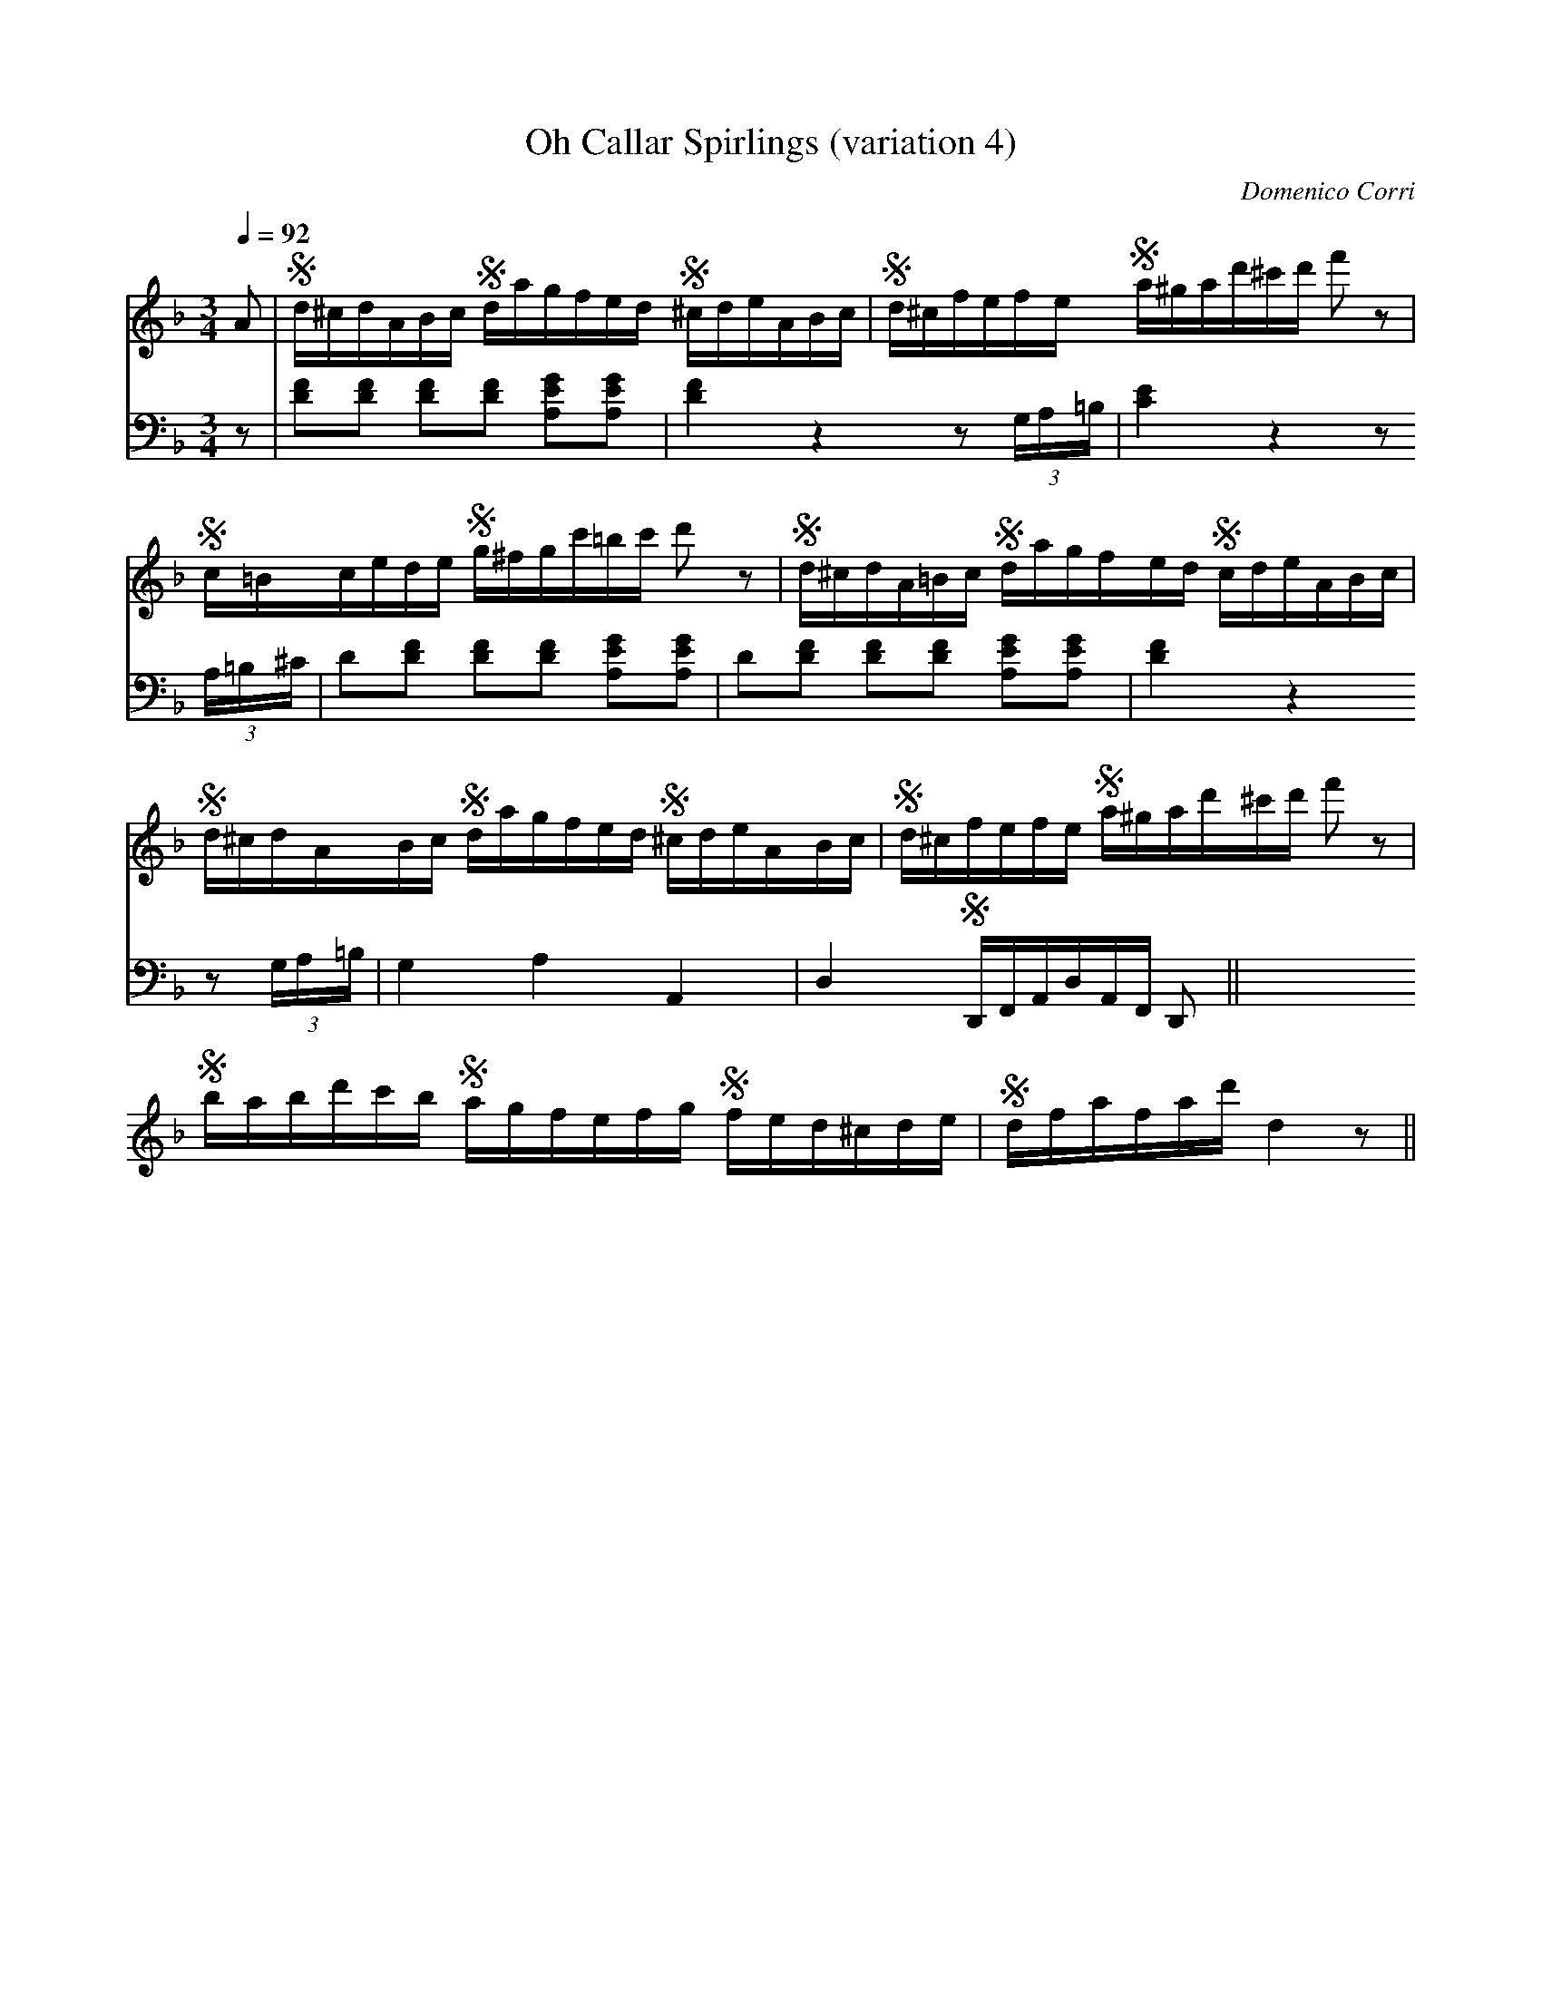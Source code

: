 X:5
T:Oh Callar Spirlings (variation 4)
C:Domenico Corri
S:Jack Campin <abc:purr.demon.co.uk> abcusers 2004-12-6
V:1
V:2 bass middle=D transpose -12
M:3/4
L:1/16
Q:1/4=92
m:S = (6:4:6
K:D Minor
[V:1] A2|Sd^c`dA`Bc   Sda```gf```ed S^cd`````eA`Bc   |Sd^c`fe``fe  Sa^g`ad'^c'd'  f'2     z2     |
[V:2] z2|[d2f2][d2f2] [d2f2][d2f2]   [A2e2g2][A2e2g2]|[d4f4]        z4            z2    (3GA=B   |
[V:1]    Sc=B`ce`de   Sg^f``gc'`=bc'  d'2     z2     |Sd^c`dA`=Bc  Sda``gf``ed   Scd`````eA```Bc |
[V:2]    [c4e4]        z4             z2    (3A=B^c  | d2[d2f2]    [d2f2][d2f2]  [A2e2g2][A2e2g2]|
%
[V:1]    Sd^cd`ABc    Sda```gf```ed S^cd`````eA```Bc |Sd^c`fe``fe  Sa^g`ad'^c'd'  f'2     z2     |
[V:2]     d2[d2f2]    [d2f2][d2f2]   [A2e2g2][A2e2g2]|[d4f4]        z4            z2    (3GA=B   |
[V:1]    Sbab``d'c'b  Sag```fe```fg S fe`````d^c``de |Sdf``af``ad'  d4                    z2    ||
[V:2]     G4           A4             A,4            | D4          SD,F,A,D`A,F,  D,2           ||
